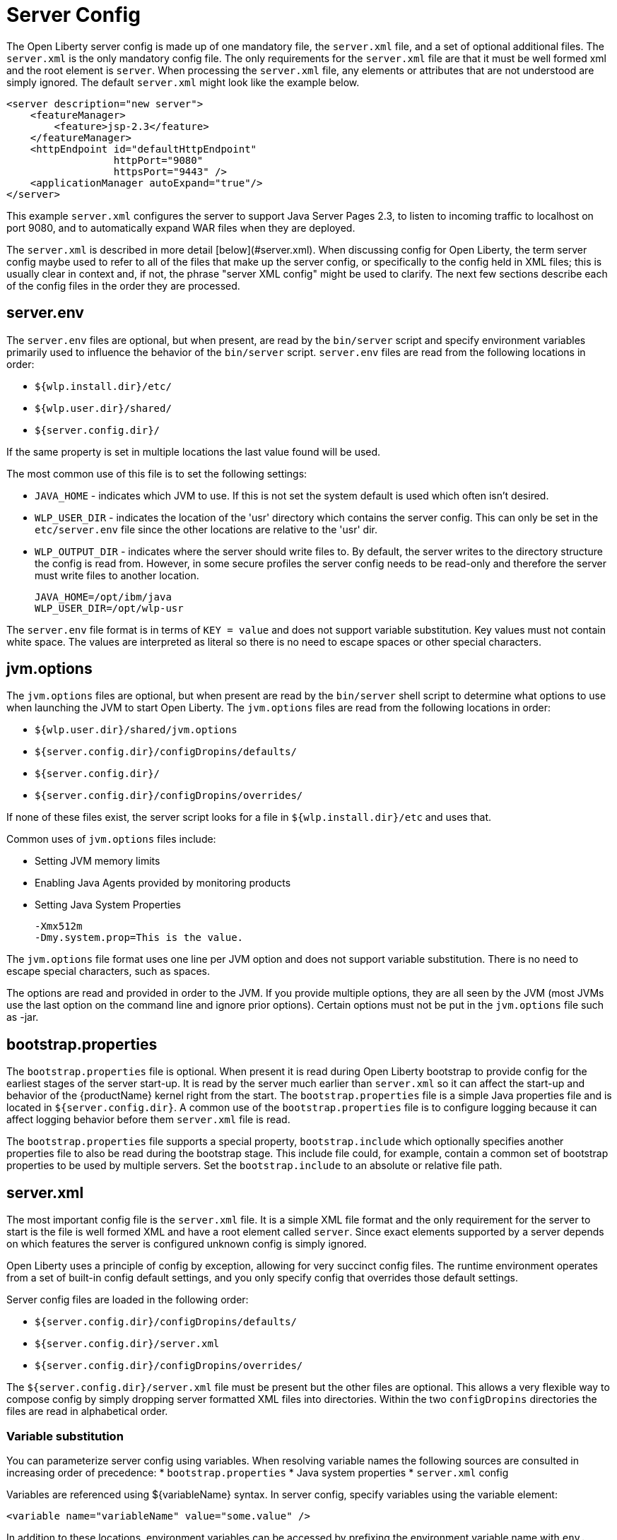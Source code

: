 = Server Config
:projectName: Open Liberty
:page-layout: config
:page-type: overview

The {projectName} server config is made up of one mandatory file, the
`server.xml` file, and a set of optional additional files. The `server.xml` is
the only mandatory config file.  The only requirements for the `server.xml`
file are that it must be well formed xml and the root element is `server`. When
processing the `server.xml` file, any elements or attributes that are not
understood are simply ignored. The default `server.xml` might look like the
example below.

    <server description="new server">
        <featureManager>
            <feature>jsp-2.3</feature>
        </featureManager>
        <httpEndpoint id="defaultHttpEndpoint"
                      httpPort="9080"
                      httpsPort="9443" />
        <applicationManager autoExpand="true"/>
    </server>

This example `server.xml` configures the server to support Java Server Pages 2.3,
to listen to incoming traffic to localhost on port 9080, and to automatically
expand WAR files when they are deployed.

The `server.xml` is described in more detail [below](#server.xml). When
discussing config for {projectName}, the term server config maybe used to refer
to all of the files that make up the server config, or specifically to the
config held in XML files; this is usually clear in context and, if not, the
phrase "server XML config" might be used to clarify. The next few sections
describe each of the config files in the order they are processed.

== server.env
The `server.env` files are optional, but when present, are read by the
`bin/server` script and specify environment variables primarily used to
influence the behavior of the `bin/server` script. `server.env` files are read
from the following locations in order:

* `${wlp.install.dir}/etc/`
* `${wlp.user.dir}/shared/`
* `${server.config.dir}/`

If the same property is set in multiple locations the last value found will be
used.

The most common use of this file is to set the following settings:

* `JAVA_HOME` - indicates which JVM to use. If this is not set the system default
  is used which often isn't desired.
* `WLP_USER_DIR` - indicates the location of the 'usr' directory which contains
  the server config. This can only be set in the `etc/server.env` file since
  the other locations are relative to the 'usr' dir.
* `WLP_OUTPUT_DIR` - indicates where the server should write files to. By
  default, the server writes to the directory structure the config is
  read from. However, in some secure profiles the server config needs to
  be read-only and therefore the server must write files to another location.

    JAVA_HOME=/opt/ibm/java
    WLP_USER_DIR=/opt/wlp-usr

The `server.env` file format is in terms of `KEY = value` and does not support
variable substitution. Key values must not contain white space. The values
are interpreted as literal so there is no need to escape spaces or other special
characters.

== jvm.options
The `jvm.options` files are optional, but when present are read by the
`bin/server` shell script to determine what options to use when
launching the JVM to start {projectName}. The `jvm.options` files are read
from the following locations in order:

* `${wlp.user.dir}/shared/jvm.options`
* `${server.config.dir}/configDropins/defaults/`
* `${server.config.dir}/`
* `${server.config.dir}/configDropins/overrides/`

If none of these files exist, the server script looks for a file in
`${wlp.install.dir}/etc` and uses that.

Common uses of `jvm.options` files include:

* Setting JVM memory limits
* Enabling Java Agents provided by monitoring products
* Setting Java System Properties

    -Xmx512m
    -Dmy.system.prop=This is the value.

The `jvm.options` file format uses one line per JVM option and does not support
variable substitution. There is no need to escape special characters, such as
spaces.

The options are read and provided in order to the JVM. If you provide multiple
options, they are all seen by the JVM (most JVMs use the last option on the
command line and ignore prior options). Certain options must not be put in the
`jvm.options` file such as -jar.

== bootstrap.properties
The `bootstrap.properties` file is optional. When present it is read during
{projectName} bootstrap to provide config for the earliest stages of the
server start-up. It is read by the server much earlier than `server.xml` so it
can affect the start-up and behavior of the {productName} kernel right from the
start. The `bootstrap.properties` file is a simple Java properties file and is
located in `${server.config.dir}`. A common use of the `bootstrap.properties`
file is to configure logging because it can affect logging behavior before them
`server.xml` file is read.

The `bootstrap.properties` file supports a special property, `bootstrap.include`
which optionally specifies another properties file to also be read during the
bootstrap stage. This include file could, for example, contain a common set of
bootstrap properties to be used by multiple servers. Set the `bootstrap.include`
to an absolute or relative file path.

== server.xml

The most important config file is the `server.xml` file. It is a simple
XML file format and the only requirement for the server to start is the file is
well formed XML and have a root element called `server`. Since exact elements
supported by a server depends on which features the server is configured unknown
config is simply ignored.

{projectName} uses a principle of config by exception, allowing for very
succinct config files. The runtime environment operates from a set of
built-in config default settings, and you only specify config that overrides
those default settings.

Server config files are loaded in the following order:

* `${server.config.dir}/configDropins/defaults/`
* `${server.config.dir}/server.xml`
* `${server.config.dir}/configDropins/overrides/`

The `${server.config.dir}/server.xml` file must be present but the other files
are optional. This allows a very flexible way to compose config by simply
dropping server formatted XML files into directories. Within the two
`configDropins` directories the files are read in alphabetical order.

=== Variable substitution
You can parameterize server config using variables. When resolving
variable names the following sources are consulted in increasing order of
precedence:
* `bootstrap.properties`
* Java system properties
* `server.xml` config

Variables are referenced using ${variableName} syntax. In server config,
specify variables using the variable element:

    <variable name="variableName" value="some.value" />

In addition to these locations, environment variables can be accessed by
prefixing the environment variable name with `env.`.

Variable values are always interpreted as a String with simple type conversion.
This can lead to situations where a list of ports (e.g. 80,443) is interpreted as
a single string, rather than two port numbers. In this case, the variable
substitution can be forced to split on the `,` using a list function. e.g
`${list(variableName)}`.

Simple arithmetic is also supported for variables whose value is an integer.
The left and right side of the operator can be a variable or a number, and the
operator can be one of `+`, `-`, `*`, `/`.

    <variable name="one" value="1" />
    <variable name="two" value="${one+1}" />
    <variable name="three" value="${one+two}" />
    <variable name="six" value="${two*three}" />
    <variable name="five" value="${six-one}" />
    <variable name="threeagain" value="${six/two}" />

There are a number of predefined variables:

* `wlp.install.dir` - the location where the Liberty runtime is installed.
* `wlp.server.name` - the name of the server.
* `wlp.user.dir` - the location of the `usr` folder. Defaults to
  `${wlp.install.dir}/usr`.
* `shared.app.dir` - the location of shared applications. Defaults to
  `${wlp.user.dir}/shared/apps`.
* `shared.config.dir` - the directory that contains the server config. Defaults to
  `${wlp.user.dir}/shared/config`.
* `shared.resource.dir` - the location of shared resource files. Defaults to
  `${wlp.user.dir}/shared/resources`.
* `server.config.dir` - the directory that server config is stored in.
  Defaults to `${wlp.user.dir}/servers/${wlp.server.name}`.
* `server.output.dir` - the directory that the server writes the workarea, logs and
  other runtime generated files to. Defaults to `${server.config.dir}`.

=== Config Merging
The config can be made up of multiple files it is possible, perhaps
even likely, that two files will provide the same config. In these
situations the server config is merged using a set of simple rules. In
{projectName}, config is separated into singleton and factory
config. Merging works differently for the two. Singleton config
is used when configuring a single thing (e.g. logging), factory config is
used when it is valid to configure multiple things, (e.g. an application or a
data source).

==== Merging Singleton Config

For singleton config elements the config is merged. If two
elements exist with different attributes both attributes are used. For example:

    <server>
        <logging a="true" />
        <logging b="false" />
    </server>

is treated as:

    <server>
        <logging a="true" b="false" />
    </server>

If the same attribute is specified twice then it is treated as a last instance
wins. For example:

    <server>
        <logging a="true" b="true"/>
        <logging b="false" />
    </server>

is treated as:

    <server>
        <logging a="true" b="false" />
    </server>

In some cases, config is provided using child elements that take text. In
these cases the config is merged by using all of the values specified. The most
common scenario is configuring features. For example:

    <server>
        <featureManager>
            <feature>servlet-4.0</feature>
        </featureManager>
        <featureManager>
            <feature>restConnector-2.0</feature>
        </featureManager>
    </server>

is treated as:

    <server>
        <featureManager>
            <feature>servlet-4.0</feature>
            <feature>restConnector-2.0</feature>
        </featureManager>
    </server>

==== Merging Factory Config

Factory config merges use the same rules as singleton config, but because
it is valid to configure the same element and mean two different logical objects
merging doesn't happen just because the element names match. Instead each
element is assumed to be configuring a distinct object. If the logical object is
configured by two instances, the `id` attribute must be set on each of them
to indicate they are the same thing. Variable substitution on an `id` is not
supported.

The following example configures two applications. One is `myapp.war` and has a
context root of `myawesomeapp` and the other is `myapp2.war`:

    <server>
        <webApplication id="app1" location="myapp.war" />
        <webApplication location="myapp2.war" />
        <webApplication id="app1" contextRoot="/myawesomeapp" />
    </server>

=== Include processing

In addition to the default locations, additional config files can be
brought in using the `include` element. When a server config file contains an
`include` reference to another file, the server processes the contents of the
referenced file as if they were included inline in place of the `include`
element. In the following example, the server processes the contents of the
`other.xml` file before processing the contents of the `other2.xml` file:

    <server>
        <include location="other.xml" />
        <include location="other2.xml" />
    </server>

By default, an include file must exist but, if the include file may not be
present the `optional` attribute can be set to `true`. For example:

    <server>
        <include location="other.xml" optional="true" />
    </server>

When including a file, you can specify the `onConflict` attribute to change the
normal merge rules. The normal merge rules can be replaced to `IGNORE` any
conflicting config, or to `REPLACE` it.

    <server>
        <include location="other.xml" onConflict="IGNORE" />
        <include location="other2.xml" onConflict="REPLACE" />
    </server>

You can set the `location` attribute to a relative or absolute file path or to
an HTTP URL.

=== Config references
Most configuration in {projectName} is self-contained but it is often useful to
be able to share config. A common example of this would be the JDBC driver
config being shared by multiple data sources, or sharing the classloader for
JDBC driver classes so the classes are visible both to the DataSource and an
application. Any factory config element defined as a direct child of the
`server` element can be referred to.

A reference to config always uses the id attribute of the element being referred
to. The config element making the reference uses an attribute that always ends
with `Ref`. For example:

    <server>
      <dataSource jndiName="jdbc/fred" jdbcDriverRef="myDriver" />
      <jdbcDriver id="myDriver" />
    </server>

== Dynamic updates
The server monitors the server XML config for updates and dynamically
reloads when changes are detected. Changes to non-XML files (`server.env`, `bootstrap.properties`, and
`jvm.options`) are not dynamic because they are only read at start-up. Any server
XML config file on local disk is monitored for updates every 500ms. Whether to
check, and how often can be configured. To configure the server to only check
every ten minutes specify:

    <config monitorInterval="10m" />

To disable file system polling and only reload when an MBean is notified specify:

    <config updateTrigger="mbean" />

== Log Messages
While the server is running it might output log messages that reference some
config. When this happens an XPath-like structure is used. The element name is
given with the value of the `id` attribute inside square brackets. If no `id` is
specified in server config, an `id` is automatically generated. From the server
XML config in the following example, the logs reference the `dataStore` element
as `dataStore[myDS]` and the child dataSource would be referenced as
`dataStore[myDS]/dataSource[default-0]`.

    <server>
      <dataStore id="myDS">
        <dataSource />
      </dataStore>
    </server>
